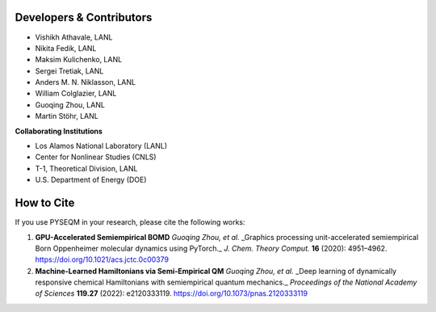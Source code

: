 


Developers & Contributors
-------------------------------



- Vishikh Athavale, LANL
- Nikita Fedik, LANL
- Maksim Kulichenko, LANL
- Sergei Tretiak, LANL
- Anders M. N. Niklasson, LANL
- William Colglazier, LANL
- Guoqing Zhou, LANL
- Martin Stöhr, LANL

**Collaborating Institutions**

- Los Alamos National Laboratory (LANL)
- Center for Nonlinear Studies (CNLS)
- T-1, Theoretical Division, LANL
- U.S. Department of Energy (DOE)


How to Cite
---------------

If you use PYSEQM in your research, please cite the following works:

1. **GPU-Accelerated Semiempirical BOMD**  
   *Guoqing Zhou, et al.*  
   _Graphics processing unit-accelerated semiempirical Born Oppenheimer molecular dynamics using PyTorch._  
   *J. Chem. Theory Comput.* **16** (2020): 4951–4962.  
   https://doi.org/10.1021/acs.jctc.0c00379

2. **Machine-Learned Hamiltonians via Semi-Empirical QM**  
   *Guoqing Zhou, et al.*  
   _Deep learning of dynamically responsive chemical Hamiltonians with semiempirical quantum mechanics._  
   *Proceedings of the National Academy of Sciences* **119.27** (2022): e2120333119.  
   https://doi.org/10.1073/pnas.2120333119



